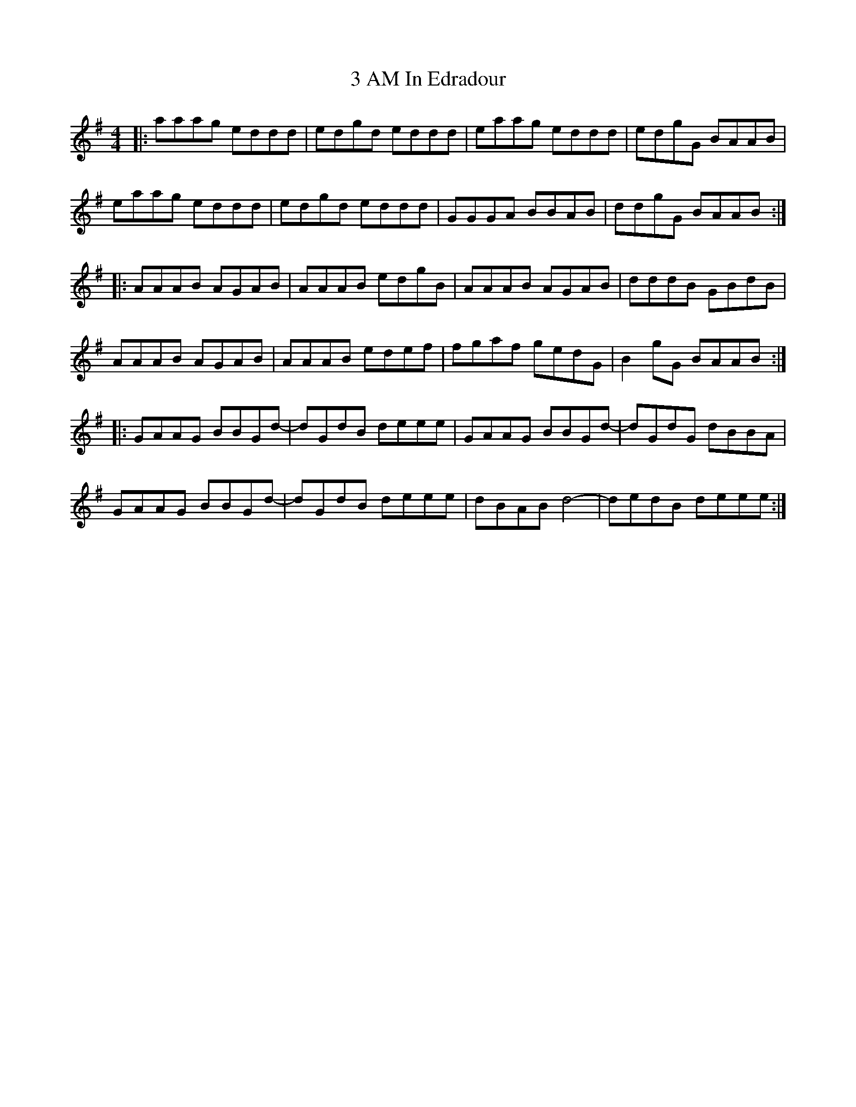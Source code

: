 X: 39
T: 3 AM In Edradour
R: reel
M: 4/4
K: Adorian
|:aaag eddd|edgd eddd|eaag eddd|edgG BAAB|
eaag eddd|edgd eddd|GGGA BBAB|ddgG BAAB:|
|:AAAB AGAB|AAAB edgB|AAAB AGAB|dddB GBdB|
AAAB AGAB|AAAB edef|fgaf gedG|B2 gG BAAB:|
|:GAAG BBGd-|dGdB deee|GAAG BBGd-|dGdG dBBA|
GAAG BBGd-|dGdB deee|dBAB d4-|dedB deee:|

